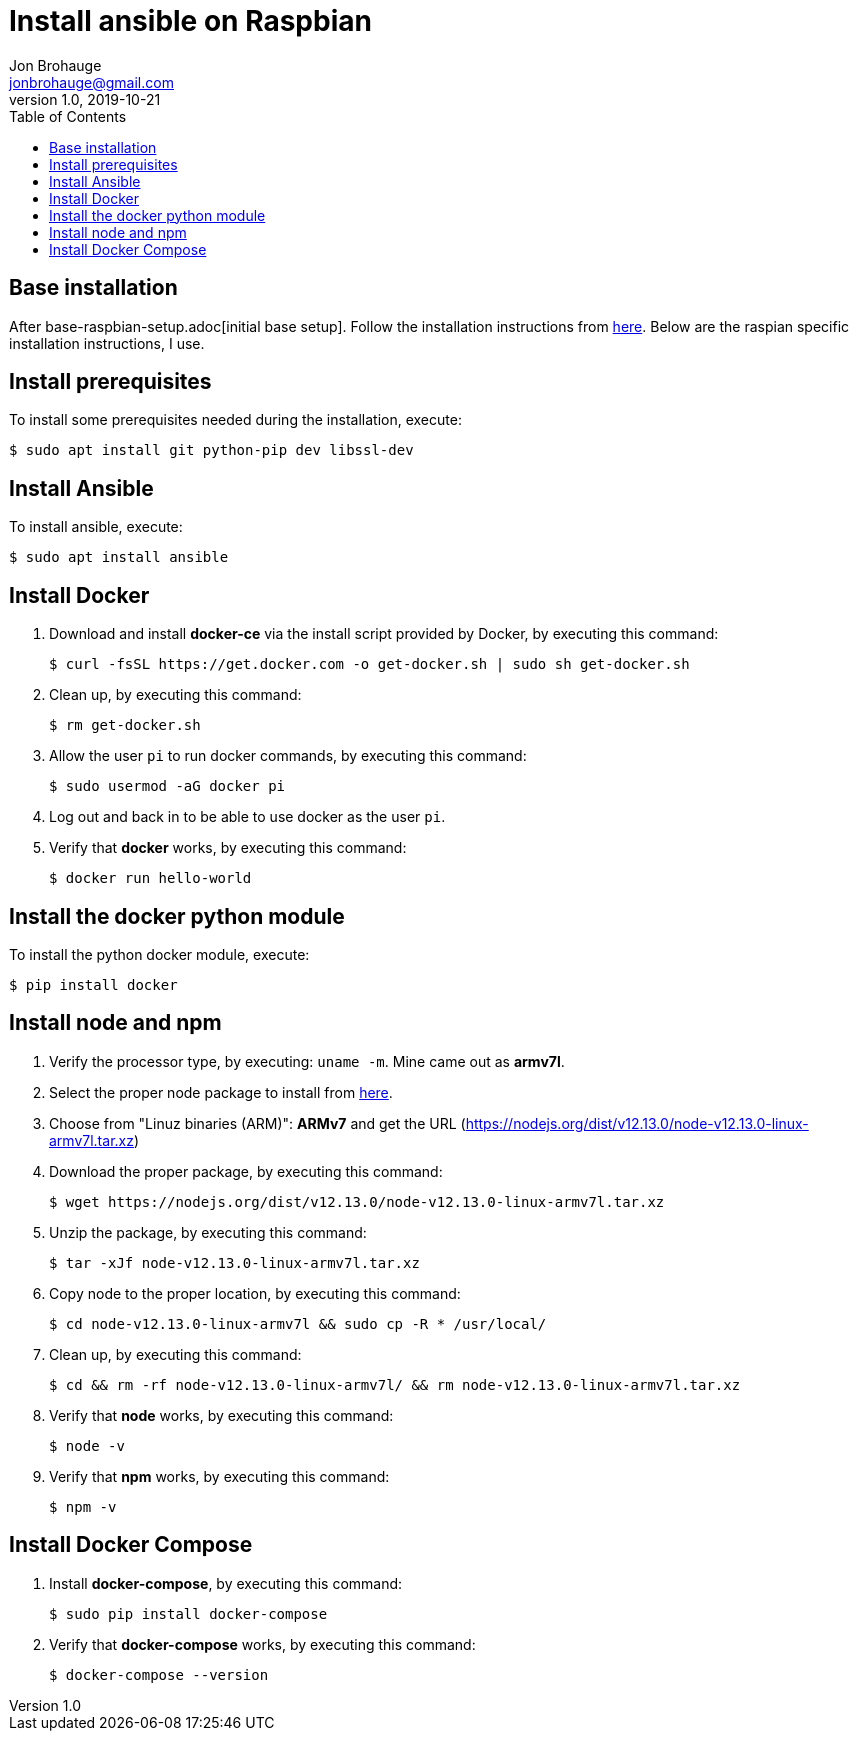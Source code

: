 = Install ansible on Raspbian
Jon Brohauge <jonbrohauge@gmail.com>
v1.0, 2019-10-21
:toc:

== Base installation
After base-raspbian-setup.adoc[initial base setup]. Follow the installation instructions from https://github.com/ansible/awx/blob/devel/INSTALL.md[here]. Below are the raspian specific installation instructions, I use.

== Install prerequisites
To install some prerequisites needed during the installation, execute:
[source,bash]
----
$ sudo apt install git python-pip dev libssl-dev
----

== Install Ansible
To install ansible, execute:
[source,bash]
----
$ sudo apt install ansible
----

== Install Docker
. Download and install **docker-ce** via the install script provided by Docker, by executing this command:
+
[source,bash]
----
$ curl -fsSL https://get.docker.com -o get-docker.sh | sudo sh get-docker.sh
----
. Clean up, by executing this command:
+
[source,bash]
----
$ rm get-docker.sh
----
. Allow the user `pi` to run docker commands, by executing this command:
+
[source,bash]
----
$ sudo usermod -aG docker pi
----
. Log out and back in to be able to use docker as the user `pi`.
. Verify that **docker** works, by executing this command:
+
[source,bash]
----
$ docker run hello-world
----

== Install the docker python module
To install the python docker module, execute:
[source,bash]
----
$ pip install docker
----

== Install node and npm
. Verify the processor type, by executing: `uname -m`. Mine came out as **armv7l**.
. Select the proper node package to install from https://nodejs.org/en/download/[here].
. Choose from "Linuz binaries (ARM)": **ARMv7** and get the URL (https://nodejs.org/dist/v12.13.0/node-v12.13.0-linux-armv7l.tar.xz)
. Download the proper package, by executing this command:
+
[source,bash]
----
$ wget https://nodejs.org/dist/v12.13.0/node-v12.13.0-linux-armv7l.tar.xz
----
. Unzip the package, by executing this command:
+
[source,bash]
----
$ tar -xJf node-v12.13.0-linux-armv7l.tar.xz
----
. Copy node to the proper location, by executing this command:
+
[source,bash]
----
$ cd node-v12.13.0-linux-armv7l && sudo cp -R * /usr/local/
----
. Clean up, by executing this command:
+
[source,bash]
----
$ cd && rm -rf node-v12.13.0-linux-armv7l/ && rm node-v12.13.0-linux-armv7l.tar.xz
----
. Verify that **node** works, by executing this command:
+
[source,bash]
----
$ node -v
----
. Verify that **npm** works, by executing this command:
+
[source,bash]
----
$ npm -v
----

== Install Docker Compose
. Install **docker-compose**, by executing this command:
+
[source,bash]
----
$ sudo pip install docker-compose
----
. Verify that **docker-compose** works, by executing this command:
+
[source,bash]
----
$ docker-compose --version
----
